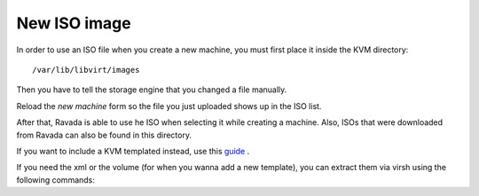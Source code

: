 New ISO image
==========================

In order to use an ISO file when you create a new machine, you must
first place it inside the KVM directory:

::
 
    /var/lib/libvirt/images

Then you have to tell the storage engine that you changed a file manually.

.. prompt:: bash $,(env)...$ auto

    sudo virsh pool-list
     Name                 State      Autostart
     -------------------------------------------
     default              active     yes
     pool2                active     yes
    sudo virsh pool-refresh default
    sudo virsh pool-refresh pool2
 
Reload the *new machine* form so the file you just uploaded shows up in the ISO list.

After that, Ravada is able to use he ISO when selecting it while creating a machine.
Also, ISOs that were downloaded from Ravada can also be found in this directory.



If you want to include a KVM templated instead, use this `guide <http://ravada.readthedocs.io/en/latest/docs/new_kvm_template.html>`_ .


If you need the xml or the volume (for when you wanna add a new template), you can extract them via virsh using the following commands:

.. prompt:: bash

    sudo virsh pool-list #in order to see the list of available pools
    sudo virsh vol-list default #in order to see the list of volumes available
    sudo virsh vol-dumpxml --pool default name_of_the_existing_machine.qcow2 #obtain the dump of a selected volume
    sudo virsh dumpxml name_of_the_existing_machine #obtain the xml of a existing selected machine
